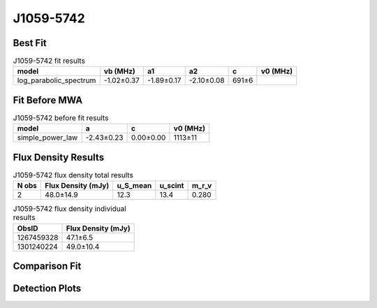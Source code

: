 .. _J1059-5742:
J1059-5742
==========

Best Fit
--------
.. image:: best_fits/J1059-5742_fit.png
  :width: 800

.. csv-table:: J1059-5742 fit results
   :header: "model","vb (MHz)","a1","a2","c","v0 (MHz)"

   "log_parabolic_spectrum","-1.02±0.37","-1.89±0.17","-2.10±0.08","691±6"

Fit Before MWA
--------------

.. csv-table:: J1059-5742 before fit results
   :header: "model","a","c","v0 (MHz)"

   "simple_power_law","-2.43±0.23","0.00±0.00","1113±11"


Flux Density Results
--------------------
.. csv-table:: J1059-5742 flux density total results
   :header: "N obs", "Flux Density (mJy)", "u_S_mean", "u_scint", "m_r_v"

   "2",  "48.0±14.9", "12.3", "13.4", "0.280"

.. csv-table:: J1059-5742 flux density individual results
   :header: "ObsID", "Flux Density (mJy)"

    "1267459328", "47.1±6.5"
    "1301240224", "49.0±10.4"

Comparison Fit
--------------
.. image:: comparison_fits/J1059-5742_comparison_fit.png
  :width: 800

Detection Plots
---------------

.. image:: detection_plots/1267459328_J1059-5742.prepfold.png
  :width: 800

.. image:: on_pulse_plots/1267459328_J1059-5742_512_bins_gaussian_components.png
  :width: 800
.. image:: detection_plots/pf_1301240224_J1059-5742_10:59:00.88_-57:42:14.55_b128_1184.85ms_Cand.pfd.png
  :width: 800

.. image:: on_pulse_plots/1301240224_J1059-5742_128_bins_gaussian_components.png
  :width: 800
